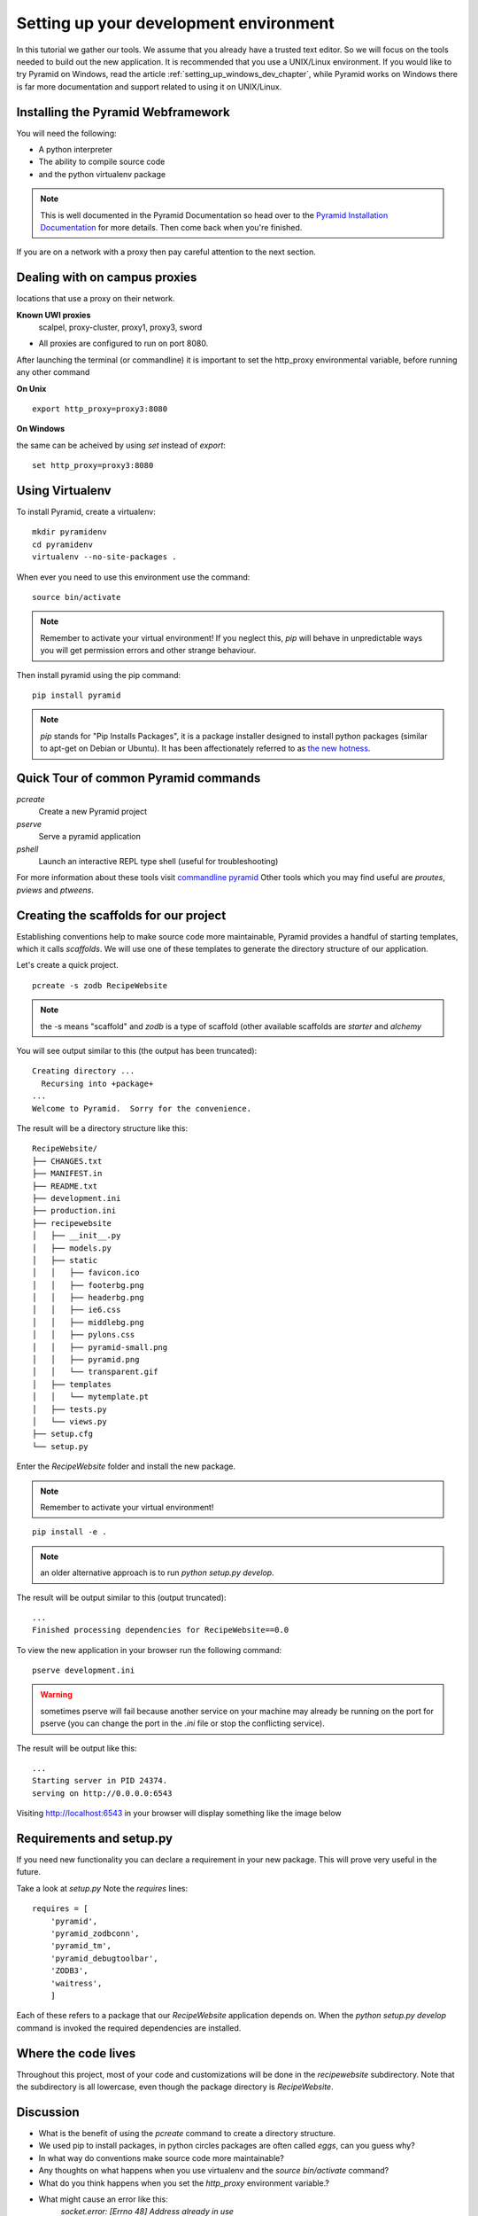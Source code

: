 .. index::
   single: development
   single: setup

.. _setting_up_dev_chapter:

Setting up your development environment
===========================================

In this tutorial we gather our tools. We assume that you already have a trusted text editor.
So we will focus on the tools needed to build out the new application.
It is recommended that you use a UNIX/Linux environment.
If you would like to try Pyramid on Windows, read the article 
:ref:`setting_up_windows_dev_chapter`, while Pyramid works on Windows
there is far more documentation and support related to using it on UNIX/Linux.

Installing the Pyramid Webframework
-----------------------------------------

You will need the following:

- A python interpreter

- The ability to compile source code

- and the python virtualenv package

.. note:: This is well documented in the Pyramid Documentation so head over to 
   the `Pyramid Installation Documentation`_ for more details.
   Then come back when you're finished. 

If you are on a network with a proxy then pay careful attention to the next section.

.. _Pyramid Installation Documentation: http://docs.pylonsproject.org/projects/pyramid/en/latest/narr/install.html

Dealing with on campus proxies
-------------------------------

.. note: All the examples below are specific to the UWI Mona network, but should be applicable to other 
locations that use a proxy on their network.

**Known UWI proxies** 
	scalpel, proxy-cluster, proxy1, proxy3, sword

- All proxies are configured to run on port 8080. 

After launching the terminal (or commandline) it is important to set the http_proxy
environmental variable, before running any other command

**On Unix** 

::

   export http_proxy=proxy3:8080

**On Windows** 

the same can be acheived by using `set` instead of `export`::


   set http_proxy=proxy3:8080

Using Virtualenv
------------------

To install Pyramid, create a virtualenv::

   mkdir pyramidenv
   cd pyramidenv
   virtualenv --no-site-packages .

When ever you need to use this environment use the command::

   source bin/activate

.. note::   .. image:: ../images/activate.gif
   Remember to activate your virtual environment!
   If you neglect this, `pip` will behave in unpredictable ways
   you will get permission errors
   and other strange behaviour.

Then install pyramid using the pip command::

    pip install pyramid

.. note:: `pip` stands for "Pip Installs Packages", it is a package installer designed to install python packages (similar to apt-get on Debian or Ubuntu).
        It has been affectionately referred to as `the new hotness`_.

Quick Tour of common Pyramid commands
----------------------------------------

`pcreate`
	Create a new Pyramid project

`pserve`
	Serve a pyramid application

`pshell`
	Launch an interactive REPL type shell (useful for troubleshooting)

For more information about these tools visit `commandline pyramid`_
Other tools which you may find useful are `proutes`, `pviews` and `ptweens`.

Creating the scaffolds for our project
-----------------------------------------

Establishing conventions help to make source code more maintainable, Pyramid provides
a handful of starting templates, which it calls `scaffolds`. We will use one
of these templates to generate the directory structure of our application. 

Let's create a quick project.
::
    pcreate -s zodb RecipeWebsite

.. note:: the -s means "scaffold" and `zodb` is a type of scaffold (other available scaffolds are `starter` and `alchemy`

You will see output similar to this (the output has been truncated)::

    Creating directory ...
      Recursing into +package+
    ...
    Welcome to Pyramid.  Sorry for the convenience.

The result will be a directory structure like this::
    
	RecipeWebsite/
	├── CHANGES.txt
	├── MANIFEST.in
	├── README.txt
	├── development.ini
	├── production.ini
	├── recipewebsite
	│   ├── __init__.py
	│   ├── models.py
	│   ├── static
	│   │   ├── favicon.ico
	│   │   ├── footerbg.png
	│   │   ├── headerbg.png
	│   │   ├── ie6.css
	│   │   ├── middlebg.png
	│   │   ├── pylons.css
	│   │   ├── pyramid-small.png
	│   │   ├── pyramid.png
	│   │   └── transparent.gif
	│   ├── templates
	│   │   └── mytemplate.pt
	│   ├── tests.py
	│   └── views.py
	├── setup.cfg
	└── setup.py

Enter the `RecipeWebsite` folder and install the new package.

.. note::   .. image:: ../images/activate.gif
   Remember to activate your virtual environment!

::

    pip install -e .

.. note:: an older alternative approach is to run `python setup.py develop`.

The result will be output similar to this (output truncated)::

    ...
    Finished processing dependencies for RecipeWebsite==0.0

To view the new application in your browser run the following command::

    pserve development.ini

.. warning:: sometimes pserve will fail because another service on your machine may already be running on the port for pserve (you can change the port in the `.ini` file or stop the conflicting service).

The result will be output like this::

    ...
    Starting server in PID 24374.
    serving on http://0.0.0.0:6543


Visiting http://localhost:6543 in your browser will display something like the image below

.. image:: ../images/pyramid_app_running.jpg

Requirements and setup.py
--------------------------

If you need new functionality you can declare a requirement in your 
new package. This will prove very useful in the future.

Take a look at `setup.py` 
Note the `requires` lines::

	requires = [
	    'pyramid',
	    'pyramid_zodbconn',
	    'pyramid_tm',
	    'pyramid_debugtoolbar',
	    'ZODB3',
	    'waitress',
	    ]

Each of these refers to a package that our `RecipeWebsite` application depends on.
When the `python setup.py develop` command is invoked the required dependencies are installed. 

Where the code lives
------------------------

Throughout this project, most of your code and customizations will be done 
in the `recipewebsite` subdirectory.
Note that the subdirectory is all lowercase, even though the package 
directory is `RecipeWebsite`.

.. image:: ../images/location.png

Discussion
-----------

- What is the benefit of using the `pcreate` command to create a directory structure.

- We used pip to install packages, in python circles packages are often called `eggs`, can you guess why?

- In what way do conventions make source code more maintainable?

- Any thoughts on what happens when you use virtualenv and the `source bin/activate` command? 

- What do you think happens when you set the `http_proxy` environment variable.?

- What might cause an error like this: 
       `socket.error: [Errno 48] Address already in use`

.. _commandline pyramid: http://docs.pylonsproject.org/projects/pyramid/en/latest/narr/commandline.html

.. _the new hotness: http://s3.pixane.com/pip_distribute.png
